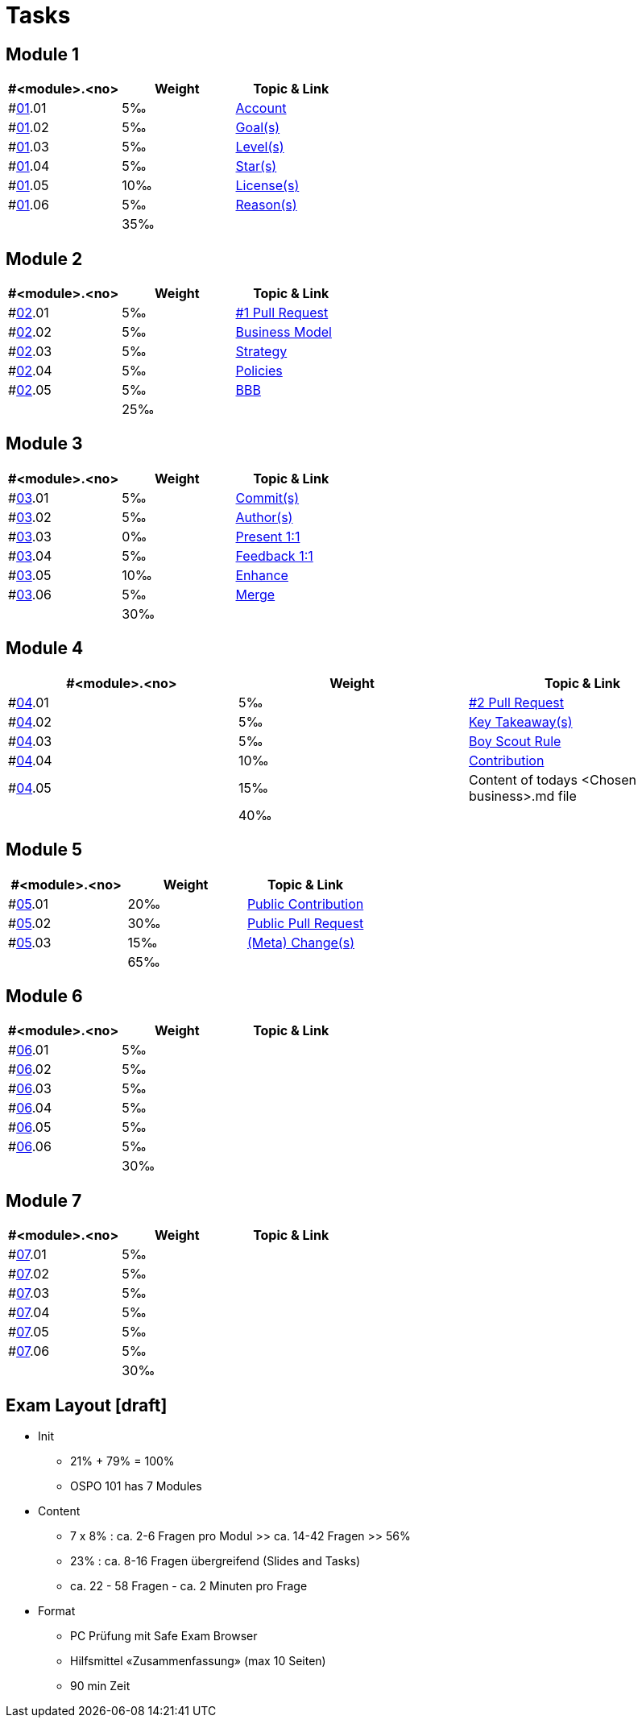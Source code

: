 = Tasks

== Module 1

[width="100%",cols="33%,33%,33%",options="header",]
|===
|#<module>.<no>
|Weight 
|Topic & Link

|#link:content/01/[01].01
|5‰ 
|link:content/01/02.md[Account]

|#link:content/01/[01].02
|5‰ 
|link:content/01/04.md[Goal(s)]

|#link:content/01/[01].03
|5‰ 
|link:content/01/06.md[Level(s)]

|#link:content/01/[01].04
|5‰ 
|link:content/01/08.md[Star(s)]

|#link:content/01/[01].05
|10‰ 
|link:content/01/10.md[License(s)]

|#link:content/01/[01].06
|5‰ 
|link:content/01/12.md[Reason(s)]

|
|35‰
|
|===

== Module 2

[width="100%",cols="33%,33%,33%",options="header",]
|===
|#<module>.<no>
|Weight 
|Topic & Link

|#link:content/02/[02].01
|5‰ 
|link:content/02/02.md[#1 Pull Request]

|#link:content/02/[02].02
|5‰ 
|link:content/02/06.md[Business Model]

|#link:content/02/[02].03
|5‰ 
|link:content/02/08.md[Strategy]

|#link:content/02/[02].04
|5‰ 
|link:content/02/10.md[Policies]

|#link:content/02/[02].05
|5‰ 
|link:content/02/12.md[BBB]

|
|25‰
|
|===

== Module 3

[width="100%",cols="33%,33%,33%",options="header",]
|===
|#<module>.<no>
|Weight 
|Topic & Link

|#link:content/03/[03].01
|5‰ 
|link:content/03/02.md[Commit(s)]

|#link:content/03/[03].02
|5‰ 
|link:content/03/04.md[Author(s)]

|#link:content/03/[03].03
|0‰ 
|link:content/03/06.md[Present 1:1]

|#link:content/03/[03].04
|5‰
|link:content/03/08.md[Feedback 1:1]

|#link:content/03/[03].05
|10‰ 
|link:content/03/10.md[Enhance]

|#link:content/03/[03].06
|5‰ 
|link:content/03/12.md[Merge]

|
|30‰
|
|===

== Module 4

[width="100%",cols="33%,33%,33%",options="header",]
|===
|#<module>.<no>
|Weight 
|Topic & Link

|#link:content/04/[04].01
|5‰ 
|link:content/04/02.md[#2 Pull Request]

|#link:content/04/[04].02
|5‰ 
|link:content/04/11.md[Key Takeaway(s)]

|#link:content/04/[04].03
|5‰ 
|link:content/04/11.md#boy-scout-rule-[Boy Scout Rule]

|#link:content/04/[04].04
|10‰ 
|link:content/04/11.md#contribution-[Contribution]

|#link:content/04/[04].05
|15‰ 
|Content of todays <Chosen business>.md file

|
|40‰
|
|===

== Module 5

[width="100%",cols="33%,33%,33%",options="header",]
|===
|#<module>.<no>
|Weight 
|Topic & Link

|#link:content/05/[05].01
|20‰ 
|link:content/05/05.md[Public Contribution]

|#link:content/05/[05].02
|30‰ 
|link:content/05/07.md[Public Pull Request]

|#link:content/05/[05].03
|15‰ 
|link:content/05/11.md[(Meta) Change(s)]

|
|65‰
|
|===

== Module 6

[width="100%",cols="33%,33%,33%",options="header",]
|===
|#<module>.<no>
|Weight 
|Topic & Link

|#link:content/06/[06].01
|5‰ 
|

|#link:content/06/[06].02
|5‰ 
|

|#link:content/06/[06].03
|5‰ 
|

|#link:content/06/[06].04
|5‰ 
|

|#link:content/06/[06].05
|5‰ 
|

|#link:content/06/[06].06
|5‰ 
|

|
|30‰
|
|===

== Module 7

[width="100%",cols="33%,33%,33%",options="header",]
|===
|#<module>.<no>
|Weight 
|Topic & Link

|#link:content/07/[07].01
|5‰ 
|

|#link:content/07/[07].02
|5‰ 
|

|#link:content/07/[07].03
|5‰ 
|

|#link:content/07/[07].04
|5‰ 
|

|#link:content/07/[07].05
|5‰ 
|

|#link:content/07/[07].06
|5‰ 
|

|
|30‰
|
|===

## Exam Layout [draft]
 - Init
   * 21% + 79% = 100% 
   * OSPO 101 has 7 Modules
 - Content
   * 7 x 8% : ca. 2-6 Fragen pro Modul >> ca. 14-42 Fragen >> 56%
   * 23% : ca. 8-16 Fragen übergreifend (Slides and Tasks)
   * ca. 22 - 58 Fragen - ca. 2 Minuten pro Frage
 - Format
   * PC Prüfung mit Safe Exam Browser
   * Hilfsmittel «Zusammenfassung» (max 10 Seiten)
   * 90 min Zeit
